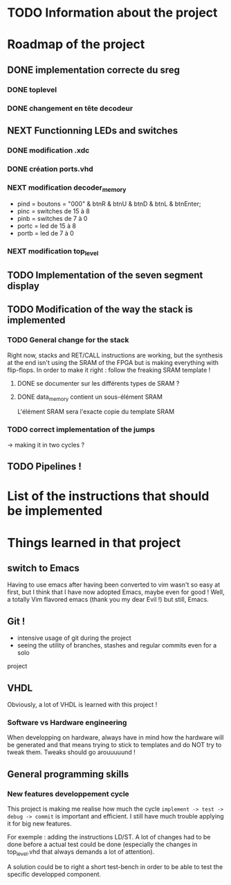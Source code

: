 * TODO Information about the project
* Roadmap of the project
** DONE implementation correcte du sreg
*** DONE toplevel
*** DONE changement en tête decodeur
** NEXT Functionning LEDs and switches
*** DONE modification .xdc
*** DONE création ports.vhd
*** NEXT modification decoder_memory
- pind = boutons = "000" & btnR & btnU & btnD & btnL & btnEnter;
- pinc = switches de 15 à 8
- pinb = switches de 7 à 0
- portc = led de 15 à 8
- portb = led de 7 à 0
*** NEXT modification top_level
** TODO Implementation of the seven segment display
** TODO Modification of the way the stack is implemented
*** TODO General change for the stack
Right now, stacks and RET/CALL instructions are working, but the synthesis at
the end isn't using the SRAM of the FPGA but is making everything with
flip-flops.
In order to make it right : follow the freaking SRAM template !
**** DONE se documenter sur les différents types de SRAM ?
**** DONE data_memory contient un sous-élément SRAM
L'élément SRAM sera l'exacte copie du template SRAM
*** TODO correct implementation of the jumps
-> making it in two cycles ?
** TODO Pipelines !
* List of the instructions that should be implemented
* Things learned in that project
** switch to Emacs
Having to use emacs after having been converted to vim wasn't so easy at first,
but I think that I have now adopted Emacs, maybe even for good ! Well, a
totally Vim flavored emacs (thank you my dear Evil !) but still, Emacs.
** Git !
 - intensive usage of git during the project
 - seeing the utility of branches, stashes and regular commits even for a solo
project
** VHDL
Obviously, a lot of VHDL is learned with this project !
*** Software vs Hardware engineering
When developping on hardware, always have in mind how the hardware will be
generated and that means trying to stick to templates and do NOT try to tweak
them. Tweaks should go arouuuuund !
** General programming skills
*** New features developpement cycle
This project is making me realise how much the cycle =implement -> test ->
debug -> commit= is important and efficient. I still have much trouble applying
it for big new features.

For exemple : adding the instructions LD/ST. A lot of changes had to be done
before a actual test could be done (especially the changes in top_level.vhd
that always demands a lot of attention).

A solution could be to right a short test-bench in order to be able to test the
specific developped component.
